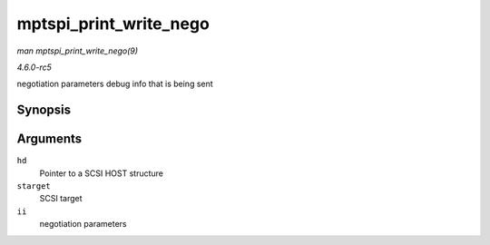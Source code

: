 .. -*- coding: utf-8; mode: rst -*-

.. _API-mptspi-print-write-nego:

=======================
mptspi_print_write_nego
=======================

*man mptspi_print_write_nego(9)*

*4.6.0-rc5*

negotiation parameters debug info that is being sent


Synopsis
========

.. c:function:: void mptspi_print_write_nego( struct _MPT_SCSI_HOST * hd, struct scsi_target * starget, u32 ii )

Arguments
=========

``hd``
    Pointer to a SCSI HOST structure

``starget``
    SCSI target

``ii``
    negotiation parameters


.. ------------------------------------------------------------------------------
.. This file was automatically converted from DocBook-XML with the dbxml
.. library (https://github.com/return42/sphkerneldoc). The origin XML comes
.. from the linux kernel, refer to:
..
.. * https://github.com/torvalds/linux/tree/master/Documentation/DocBook
.. ------------------------------------------------------------------------------
